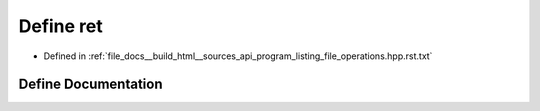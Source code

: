 .. _exhale_define_program__listing__file__operations_8hpp_8rst_8txt_1afcd538daef660984ecb8abf34697904b:

Define ret
==========

- Defined in :ref:`file_docs__build_html__sources_api_program_listing_file_operations.hpp.rst.txt`


Define Documentation
--------------------


.. doxygendefine:: ret
